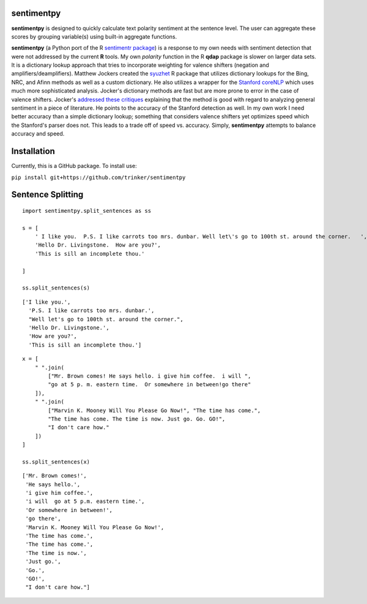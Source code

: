 sentimentpy
===========

.. image:: https://www.repostatus.org/badges/latest/wip.svg
   :alt: Project Status: WIP – Initial development is in progress, but there has not yet been a stable, usable release suitable for the public.
   :target: https://www.repostatus.org/#wip
    
    
    
.. image:: bin/sentimentpy_logo/py_sentimentpyb.png
    :alt: Module Logo
    


    
**sentimentpy** is designed to quickly calculate text polarity sentiment at the sentence level.  The user can aggregate these scores by grouping variable(s) using built-in aggregate functions.  


**sentimentpy** (a Python port of the R `sentimentr package <https://github.com/trinker/sentimentr>`_) is a response to my own needs with sentiment detection that were not addressed by the current **R** tools.  My own `polarity` function in the R **qdap** package is slower on larger data sets.  It is a dictionary lookup approach that tries to incorporate weighting for valence shifters (negation and amplifiers/deamplifiers).  Matthew Jockers created the `syuzhet <http://www.matthewjockers.net/2015/02/02/syuzhet>`_ R package that utilizes dictionary lookups for the Bing, NRC, and Afinn methods as well as a custom dictionary.  He also utilizes a wrapper for the `Stanford coreNLP <http://nlp.stanford.edu/software/corenlp.shtml>`_ which uses much more sophisticated analysis.  Jocker's dictionary methods are fast but are more prone to error in the case of valence shifters.  Jocker's `addressed these critiques <http://www.matthewjockers.net/2015/03/04/some-thoughts-on-annies-thoughts-about-syuzhet/>`_ explaining that the method is good with regard to analyzing general sentiment in a piece of literature.  He points to the accuracy of the Stanford detection as well.  In my own work I need better accuracy than a simple dictionary lookup; something that considers valence shifters yet optimizes speed which the Stanford's parser does not.  This leads to a trade off of speed vs. accuracy.  Simply, **sentimentpy** attempts to balance accuracy and speed.


Installation
============


Currently, this is a GitHub package.  To install use:

``pip install git+https://github.com/trinker/sentimentpy``


Sentence Splitting
==================

::
       
    import sentimentpy.split_sentences as ss
    
    s = [
        ' I like you.  P.S. I like carrots too mrs. dunbar. Well let\'s go to 100th st. around the corner.   ', 
        'Hello Dr. Livingstone.  How are you?', 
        'This is sill an incomplete thou.'
        
    ]
    
    ss.split_sentences(s)

::
    
   ['I like you.',
     'P.S. I like carrots too mrs. dunbar.',
     "Well let's go to 100th st. around the corner.",
     'Hello Dr. Livingstone.',
     'How are you?',
     'This is sill an incomplete thou.']
   
::
    
    x = [
        " ".join(
            ["Mr. Brown comes! He says hello. i give him coffee.  i will ",
            "go at 5 p. m. eastern time.  Or somewhere in between!go there"
        ]),
        " ".join(
            ["Marvin K. Mooney Will You Please Go Now!", "The time has come.",
            "The time has come. The time is now. Just go. Go. GO!",
            "I don't care how."
        ])
    ]
    
    ss.split_sentences(x)

::
    
    ['Mr. Brown comes!',
     'He says hello.',
     'i give him coffee.',
     'i will  go at 5 p.m. eastern time.',
     'Or somewhere in between!',
     'go there',
     'Marvin K. Mooney Will You Please Go Now!',
     'The time has come.',
     'The time has come.',
     'The time is now.',
     'Just go.',
     'Go.',
     'GO!',
     "I don't care how."]    